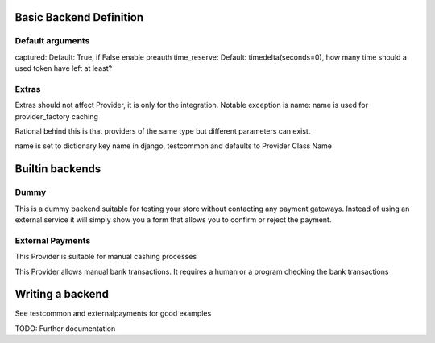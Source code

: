 Basic Backend Definition
========================

Default arguments
-----------------

captured: Default: True, if False enable preauth
time_reserve: Default: timedelta(seconds=0), how many time should a used token have left at least?

Extras
--------------

Extras should not affect Provider, it is only for the integration.
Notable exception is name:
name is used for provider_factory caching

Rational behind this is that providers of the same type but different parameters can exist.

name is set to dictionary key name in django, testcommon and defaults to
Provider Class Name



Builtin backends
================


Dummy
-----

.. class:: web_payments_dummy.DummyProvider

   This is a dummy backend suitable for testing your store without contacting any payment gateways. Instead of using an external service it will simply show you a form that allows you to confirm or reject the payment.


External Payments
-----------------


.. class:: web_payments_externalpayments.DirectPaymentProvider

   This Provider is suitable for manual cashing processes



.. class:: web_payments_externalpayments.BankTransferProvider

  This Provider allows manual bank transactions. It requires a human
  or a program checking the bank transactions

Writing a backend
=================

See testcommon and externalpayments for good examples

TODO: Further documentation
